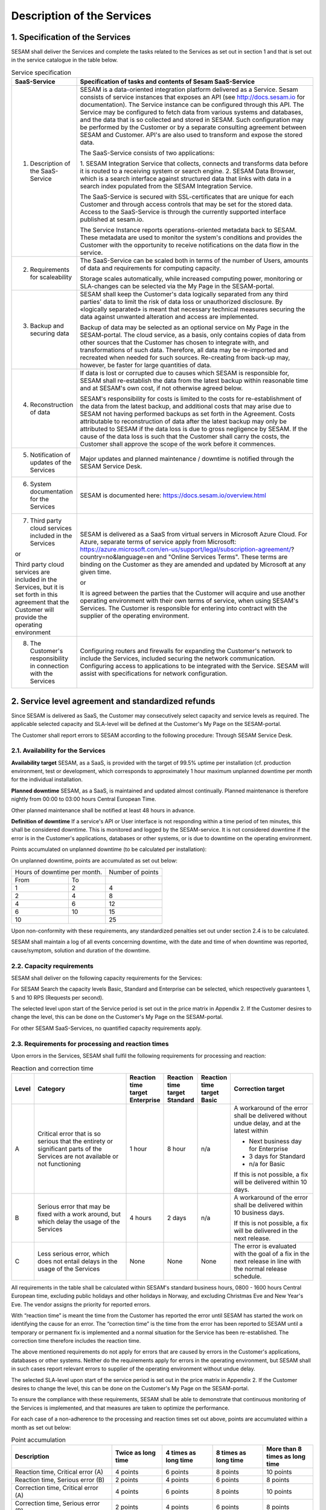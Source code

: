 ===========================
Description of the Services
===========================

1. Specification of the Services
================================

SESAM shall deliver the Services and complete the tasks related to the
Services as set out in section 1 and that is set out in the service
catalogue in the table below.


.. list-table:: Service specification
   :widths: 20 80
   :header-rows: 1

   * - SaaS-Service
     - Specification of tasks and contents of Sesam SaaS-Service
   * - 1. Description of the SaaS-Service
     -  SESAM is a data-oriented integration platform delivered as a Service.
        Sesam consists of service instances that exposes an API (see
        http://docs.sesam.io for documentation). The Service instance can be
        configured through this API. The Service may be configured to fetch data
        from various systems and databases, and the data that is so collected and
        stored in SESAM. Such configuration may be performed by the Customer or
        by a separate consulting agreement between SESAM and Customer. API's
        are also used to transform and expose the stored data.

        The SaaS-Service consists of two applications:

        1. SESAM Integration Service that collects, connects and transforms data
        before it is routed to a receiving system or search engine.
        2. SESAM Data Browser, which is a search interface against structured
        data that links with data in a search index populated from the SESAM
        Integration Service.

        The SaaS-Service is secured with SSL-certificates that are unique for each
        Customer and through access controls that may be set for the stored data.
        Access to the SaaS-Service is through the currently supported interface
        published at sesam.io.

        The Service Instance reports operations-oriented metadata back to
        SESAM. These metadata are used to monitor the system's conditions and
        provides the Customer with the opportunity to receive notifications on the
        data flow in the service.
   * - 2. Requirements for scaleability
     -  The SaaS-Service can be scaled both in terms of the number of Users,
        amounts of data and requirements for computing capacity.

        Storage scales automatically, while increased computing power, monitoring
        or SLA-changes can be selected via the My Page in the SESAM-portal.
   * - 3. Backup and securing data
     -  SESAM shall keep the Customer's data logically separated from any third
        parties' data to limit the risk of data loss or unauthorized disclosure. By
        «logically separated» is meant that necessary technical measures securing
        the data against unwanted alteration and access are implemented.

        Backup of data may be selected as an optional service on My Page in the
        SESAM-portal. The cloud service, as a basis, only contains copies of data
        from other sources that the Customer has chosen to integrate with, and
        transformations of such data. Therefore, all data may be re-imported and
        recreated when needed for such sources. Re-creating from back-up may,
        however, be faster for large quantities of data.
   * - 4. Reconstruction of data
     -  If data is lost or corrupted due to causes which SESAM is responsible for,
        SESAM shall re-establish the data from the latest backup within reasonable
        time and at SESAM's own cost, if not otherwise agreed below.

        SESAM's responsibility for costs is limited to the costs for re-establishment
        of the data from the latest backup, and additional costs that may arise due
        to SESAM not having performed backups as set forth in the Agreement.
        Costs attributable to reconstruction of data after the latest backup may only
        be attributed to SESAM if the data loss is due to gross negligence by
        SESAM. If the cause of the data loss is such that the Customer shall carry
        the costs, the Customer shall approve the scope of the work before it
        commences.
   * - 5. Notification of updates of the Services
     -  Major updates and planned maintenance / downtime is notified through the
        SESAM Service Desk.
   * - 6. System documentation for the Services
     -  SESAM is documented here: https://docs.sesam.io/overview.html
   * - 7. Third party cloud services included in the Services

       or

       Third party
       cloud services are included in the Services, but it is set forth in
       this agreement that the Customer will provide the operating
       environment
     -  SESAM is delivered as a SaaS from virtual servers in Microsoft Azure
        Cloud. For Azure, separate terms of service apply from Microsoft:
        https://azure.microsoft.com/en-us/support/legal/subscription-agreement/?
        country=no&language=en and "Online Services Terms". These terms are
        binding on the Customer as they are amended and updated by Microsoft at
        any given time.

        or

        It is agreed between the parties that the Customer will acquire and use
        another operating environment with their own terms of service, when using
        SESAM's Services. The Customer is responsible for entering into contract
        with the supplier of the operating environment.
   * - 8. The Customer's responsibility in connection with the Services
     -  Configuring routers and firewalls for expanding the Customer's network to
        include the Services, included securing the network communication.
        Configuring access to applications to be integrated with the Service.
        SESAM will assist with specifications for network configuration.

2. Service level agreement and standardized refunds
===================================================

Since SESAM is delivered as SaaS, the Customer may consecutively select
capacity and service levels as required. The applicable selected
capacity and SLA-level will be defined at the Customer's My Page on the
SESAM-portal.

The Customer shall report errors to SESAM according to the following
procedure: Through SESAM Service Desk.

2.1. Availability for the Services
----------------------------------

**Availability target** SESAM, as a SaaS, is provided with the target of
99.5% uptime per installation (cf. production environment, test or
development, which corresponds to approximately 1 hour maximum unplanned
downtime per month for the individual installation.

**Planned downtime** SESAM, as a SaaS, is maintained and updated almost
continually. Planned maintenance is therefore nightly from 00:00 to
03:00 hours Central European Time.

Other planned maintenance shall be notified at least 48 hours in
advance.

**Definition of downtime** If a service's API or User interface is not
responding within a time period of ten minutes, this shall be considered
downtime. This is monitored and logged by the SESAM-service. It is not
considered downtime if the error is in the Customer's applications,
databases or other systems, or is due to downtime on the operating
environment.

Points accumulated on unplanned downtime (to be calculated per
installation):

On unplanned downtime, points are accumulated as set out below:

============= ==============  ================
Hours of downtime per month.  Number of points
----------------------------  ----------------
From          To
------------- --------------  ----------------
1             2               4
2             4               8
4             6               12
6             10              15
10                            25
============= ==============  ================

Upon non-conformity with these requirements, any standardized penalties
set out under section 2.4 is to be calculated.

SESAM shall maintain a log of all events concerning downtime, with the
date and time of when downtime was reported, cause/symptom, solution and
duration of the downtime.

2.2. Capacity requirements
--------------------------

SESAM shall deliver on the following capacity requirements for the
Services:

For SESAM Search the capacity levels Basic, Standard and Enterprise can
be selected, which respectively guarantees 1, 5 and 10 RPS (Requests per
second).

The selected level upon start of the Service period is set out in the
price matrix in Appendix 2. If the Customer desires to change the level,
this can be done on the Customer's My Page on the SESAM-portal.

For other SESAM SaaS-Services, no quantified capacity requirements
apply.

2.3. Requirements for processing and reaction times
---------------------------------------------------

Upon errors in the Services, SESAM shall fulfil the following
requirements for processing and reaction:

.. list-table:: Reaction and correction time
   :widths: 5 35 10 10 10  30
   :header-rows: 1

   * - Level
     - Category
     - Reaction time target Enterprise
     - Reaction time target Standard
     - Reaction time target Basic
     - Correction target
   * - A
     -  Critical error that is so serious
        that the entirety or significant
        parts of the Services are not
        available or not functioning
     - 1 hour
     - 8 hour
     - n/a
     -  A workaround of the error
        shall be delivered without
        undue delay, and at the
        latest within

        * Next business day for Enterprise
        * 3 days for Standard
        * n/a for Basic

        If this is not possible, a fix
        will be delivered within 10
        days.
   * - B
     -  Serious error that may be
        fixed with a work around, but
        which delay the usage of the
        Services
     - 4 hours
     - 2 days
     - n/a
     -  A workaround of the error
        shall be delivered within 10
        business days.

        If this is not possible, a fix
        will be delivered in the next
        release.
   * - C
     -  Less serious error, which
        does not entail delays in the
        usage of the Services
     - None
     - None
     - None
     -  The error is evaluated with
        the goal of a fix in the next
        release in line with the
        normal release schedule.

All requirements in the table shall be calculated within SESAM's
standard business hours, 0800 -  1600 hours Central European time, excluding public holidays and other
holidays in Norway, and excluding Christmas Eve and New Year's Eve.
The vendor assigns the priority for reported errors.

With “reaction time” is meant the time from the Customer has reported
the error until SESAM has started the work on identifying the cause for
an error. The “correction time” is the time from the error has been
reported to SESAM until a temporary or permanent fix is implemented and
a normal situation for the Service has been re-established. The
correction time therefore includes the reaction time.

The above mentioned requirements do not apply for errors that are caused
by errors in the Customer's applications, databases or other systems.
Neither do the requirements apply for errors in the operating
environment, but SESAM shall in such cases report relevant errors to
supplier of the operating environment without undue delay.

The selected SLA-level upon start of the service period is set out in
the price matrix in Appendix 2. If the Customer desires to change the level, this can be done on the
Customer's My Page on the SESAM-portal.

To ensure the compliance with these requirements, SESAM shall be able to
demonstrate that continuous monitoring of the Services is implemented,
and that measures are taken to optimize the performance.

For each case of a non-adherence to the processing and reaction times
set out above, points are accumulated within a month as set out below:

.. list-table:: Point accumulation
   :widths: 30 15 15 15 15
   :header-rows: 1

   * - Description
     - Twice as long time
     - 4 times as long time
     - 8 times as long time
     - More than 8 times as long time
   * - Reaction time, Critical error (A)
     - 4 points
     - 6 points
     - 8 points
     - 10 points
   * - Reaction time, Serious error (B)
     - 2 points
     - 4 points
     - 6 points
     - 8 points
   * - Correction time, Critical error (A)
     - 4 points
     - 6 points
     - 8 points
     - 10 points
   * - Correction time, Serious error (B)
     - 2 points
     - 4 points
     - 6 points
     - 8 points

On this basis, standardized penalties are calculated as set out in
section 2.4 below.

2.4. Standardized penalties
---------------------------

Standardized penalties are calculated per installation (cf. production
environment, test or development) when actual measured availability (see
section 2.1.) or processing and reaction times (see section 2.3) in a
SLA measurement period deviates from the agreed level, with the
exception of errors due to the Customer or the Customer's other vendors.
If the deviation within an installation impacts on several
SLA-requirements, points are calculated only for the part of the service
(see either section 2.1 or 2.3) that results in the highest number of
points.

The invoicing period for services delivered and any standardized
penalties is in arrears every month.

The calculation basis for standardized penalties is the last monthly
subscription fee for the application installation in question. The
penalty is calculated as the given percentage of the calculation basis.
The maximum total standardized penalty is 40% of the subscription fee
for the Service for the installation in question in the same billing
period.

The deviation from the agreed service quality (SLA) is measured in the
number of points incurred by SESAM during a one-month period. Points are
calculated for reaction time, correction time and non-planned downtime
within the installation in question.

========= ========= =================================
Points              Reduction of monthly subscription
                    fee for the relevant installation
------------------- ---------------------------------
From      To        %
--------- --------- ---------------------------------
1         10        0%
11        20        -5%
21        30        -10%
31        40        -15%
41        50        -20%
51        60        -25%
61                  -40%
========= ========= =================================
